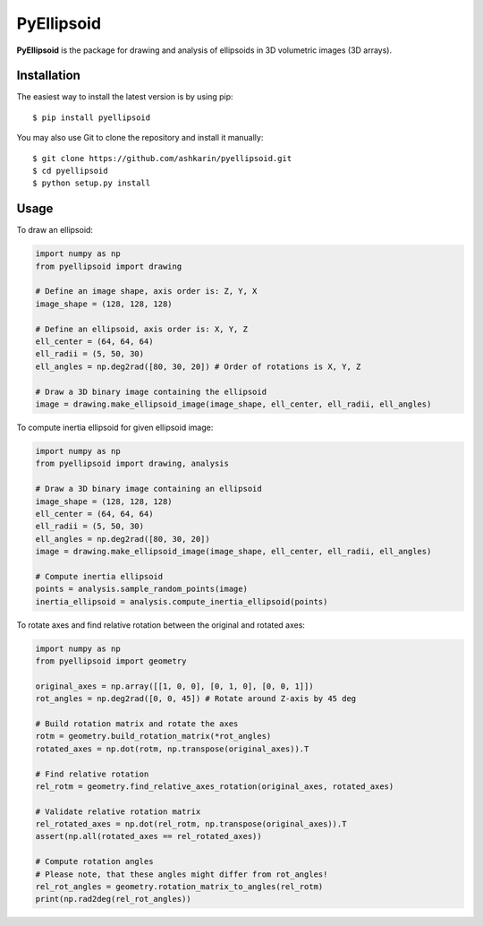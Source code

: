================
PyEllipsoid
================

.. image:: https://travis-ci.org/ashkarin/pyellipsoid.svg?branch=master
    :target: https://travis-ci.org/ashkarin/pyellipsoid


**PyEllipsoid** is the package for drawing and analysis of ellipsoids in 3D volumetric images (3D arrays).


Installation
------------

The easiest way to install the latest version is by using pip::

    $ pip install pyellipsoid

You may also use Git to clone the repository and install it manually::

    $ git clone https://github.com/ashkarin/pyellipsoid.git
    $ cd pyellipsoid
    $ python setup.py install

Usage
-----
To draw an ellipsoid:

.. code-block:: python

  import numpy as np
  from pyellipsoid import drawing

  # Define an image shape, axis order is: Z, Y, X
  image_shape = (128, 128, 128)

  # Define an ellipsoid, axis order is: X, Y, Z
  ell_center = (64, 64, 64)
  ell_radii = (5, 50, 30)
  ell_angles = np.deg2rad([80, 30, 20]) # Order of rotations is X, Y, Z

  # Draw a 3D binary image containing the ellipsoid
  image = drawing.make_ellipsoid_image(image_shape, ell_center, ell_radii, ell_angles)


To compute inertia ellipsoid for given ellipsoid image:

.. code-block:: python

  import numpy as np
  from pyellipsoid import drawing, analysis

  # Draw a 3D binary image containing an ellipsoid
  image_shape = (128, 128, 128)
  ell_center = (64, 64, 64)
  ell_radii = (5, 50, 30)
  ell_angles = np.deg2rad([80, 30, 20])
  image = drawing.make_ellipsoid_image(image_shape, ell_center, ell_radii, ell_angles)

  # Compute inertia ellipsoid
  points = analysis.sample_random_points(image)
  inertia_ellipsoid = analysis.compute_inertia_ellipsoid(points)


To rotate axes and find relative rotation between the original and rotated axes:

.. code-block:: python

  import numpy as np
  from pyellipsoid import geometry

  original_axes = np.array([[1, 0, 0], [0, 1, 0], [0, 0, 1]])
  rot_angles = np.deg2rad([0, 0, 45]) # Rotate around Z-axis by 45 deg

  # Build rotation matrix and rotate the axes
  rotm = geometry.build_rotation_matrix(*rot_angles)
  rotated_axes = np.dot(rotm, np.transpose(original_axes)).T

  # Find relative rotation
  rel_rotm = geometry.find_relative_axes_rotation(original_axes, rotated_axes)

  # Validate relative rotation matrix
  rel_rotated_axes = np.dot(rel_rotm, np.transpose(original_axes)).T
  assert(np.all(rotated_axes == rel_rotated_axes))

  # Compute rotation angles
  # Please note, that these angles might differ from rot_angles!
  rel_rot_angles = geometry.rotation_matrix_to_angles(rel_rotm)
  print(np.rad2deg(rel_rot_angles))
